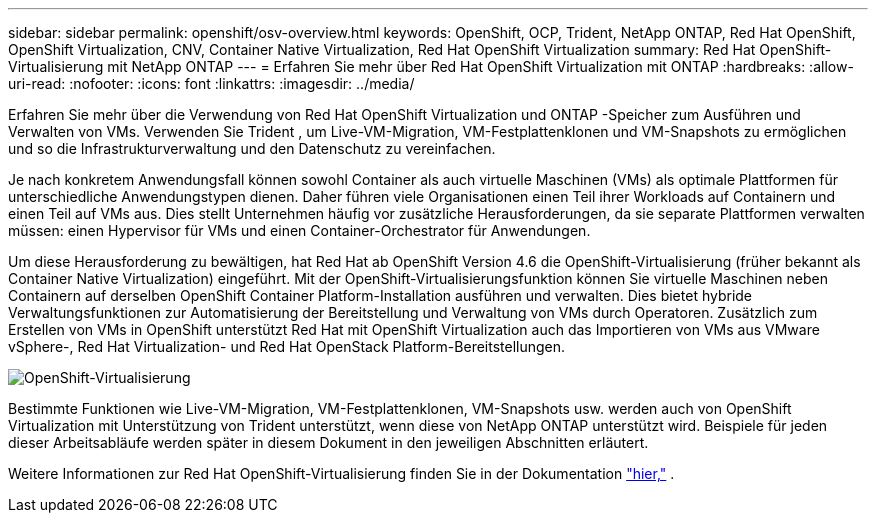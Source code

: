 ---
sidebar: sidebar 
permalink: openshift/osv-overview.html 
keywords: OpenShift, OCP, Trident, NetApp ONTAP, Red Hat OpenShift, OpenShift Virtualization, CNV, Container Native Virtualization, Red Hat OpenShift Virtualization 
summary: Red Hat OpenShift-Virtualisierung mit NetApp ONTAP 
---
= Erfahren Sie mehr über Red Hat OpenShift Virtualization mit ONTAP
:hardbreaks:
:allow-uri-read: 
:nofooter: 
:icons: font
:linkattrs: 
:imagesdir: ../media/


[role="lead"]
Erfahren Sie mehr über die Verwendung von Red Hat OpenShift Virtualization und ONTAP -Speicher zum Ausführen und Verwalten von VMs.  Verwenden Sie Trident , um Live-VM-Migration, VM-Festplattenklonen und VM-Snapshots zu ermöglichen und so die Infrastrukturverwaltung und den Datenschutz zu vereinfachen.

Je nach konkretem Anwendungsfall können sowohl Container als auch virtuelle Maschinen (VMs) als optimale Plattformen für unterschiedliche Anwendungstypen dienen.  Daher führen viele Organisationen einen Teil ihrer Workloads auf Containern und einen Teil auf VMs aus.  Dies stellt Unternehmen häufig vor zusätzliche Herausforderungen, da sie separate Plattformen verwalten müssen: einen Hypervisor für VMs und einen Container-Orchestrator für Anwendungen.

Um diese Herausforderung zu bewältigen, hat Red Hat ab OpenShift Version 4.6 die OpenShift-Virtualisierung (früher bekannt als Container Native Virtualization) eingeführt.  Mit der OpenShift-Virtualisierungsfunktion können Sie virtuelle Maschinen neben Containern auf derselben OpenShift Container Platform-Installation ausführen und verwalten. Dies bietet hybride Verwaltungsfunktionen zur Automatisierung der Bereitstellung und Verwaltung von VMs durch Operatoren.  Zusätzlich zum Erstellen von VMs in OpenShift unterstützt Red Hat mit OpenShift Virtualization auch das Importieren von VMs aus VMware vSphere-, Red Hat Virtualization- und Red Hat OpenStack Platform-Bereitstellungen.

image:redhat-openshift-044.png["OpenShift-Virtualisierung"]

Bestimmte Funktionen wie Live-VM-Migration, VM-Festplattenklonen, VM-Snapshots usw. werden auch von OpenShift Virtualization mit Unterstützung von Trident unterstützt, wenn diese von NetApp ONTAP unterstützt wird.  Beispiele für jeden dieser Arbeitsabläufe werden später in diesem Dokument in den jeweiligen Abschnitten erläutert.

Weitere Informationen zur Red Hat OpenShift-Virtualisierung finden Sie in der Dokumentation https://www.openshift.com/learn/topics/virtualization/["hier,"] .
